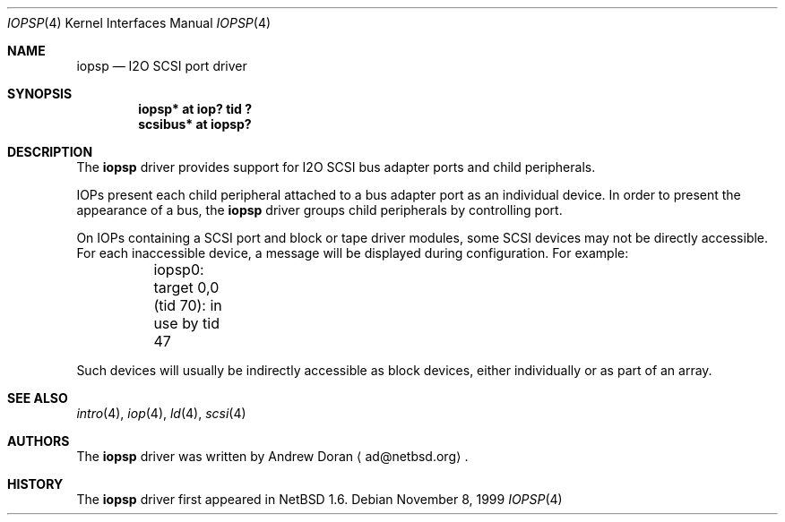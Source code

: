 .\"	$NetBSD: iopsp.4,v 1.4 2001/09/11 00:08:28 wiz Exp $
.\"
.\" Copyright (c) 2000 The NetBSD Foundation, Inc.
.\" All rights reserved.
.\"
.\" This code is derived from software contributed to The NetBSD Foundation
.\" by Andrew Doran.
.\"
.\" Redistribution and use in source and binary forms, with or without
.\" modification, are permitted provided that the following conditions
.\" are met:
.\" 1. Redistributions of source code must retain the above copyright
.\"    notice, this list of conditions and the following disclaimer.
.\" 2. Redistributions in binary form must reproduce the above copyright
.\"    notice, this list of conditions and the following disclaimer in the
.\"    documentation and/or other materials provided with the distribution.
.\" 3. All advertising materials mentioning features or use of this software
.\"    must display the following acknowledgement:
.\"        This product includes software developed by the NetBSD
.\"        Foundation, Inc. and its contributors.
.\" 4. Neither the name of The NetBSD Foundation nor the names of its
.\"    contributors may be used to endorse or promote products derived
.\"    from this software without specific prior written permission.
.\"
.\" THIS SOFTWARE IS PROVIDED BY THE NETBSD FOUNDATION, INC. AND CONTRIBUTORS
.\" ``AS IS'' AND ANY EXPRESS OR IMPLIED WARRANTIES, INCLUDING, BUT NOT LIMITED
.\" TO, THE IMPLIED WARRANTIES OF MERCHANTABILITY AND FITNESS FOR A PARTICULAR
.\" PURPOSE ARE DISCLAIMED.  IN NO EVENT SHALL THE FOUNDATION OR CONTRIBUTORS
.\" BE LIABLE FOR ANY DIRECT, INDIRECT, INCIDENTAL, SPECIAL, EXEMPLARY, OR
.\" CONSEQUENTIAL DAMAGES (INCLUDING, BUT NOT LIMITED TO, PROCUREMENT OF
.\" SUBSTITUTE GOODS OR SERVICES; LOSS OF USE, DATA, OR PROFITS; OR BUSINESS
.\" INTERRUPTION) HOWEVER CAUSED AND ON ANY THEORY OF LIABILITY, WHETHER IN
.\" CONTRACT, STRICT LIABILITY, OR TORT (INCLUDING NEGLIGENCE OR OTHERWISE)
.\" ARISING IN ANY WAY OUT OF THE USE OF THIS SOFTWARE, EVEN IF ADVISED OF THE
.\" POSSIBILITY OF SUCH DAMAGE.
.\"
.Dd November 8, 1999
.Dt IOPSP 4
.Os
.Sh NAME
.Nm iopsp
.Nd I2O SCSI port driver
.Sh SYNOPSIS
.Cd "iopsp* at iop? tid ?"
.Cd "scsibus* at iopsp?"
.Sh DESCRIPTION
The
.Nm
driver provides support for I2O SCSI bus adapter ports and child
peripherals.
.Pp
IOPs present each child peripheral attached to a bus adapter port as an
individual device.  In order to present the appearance of a bus, the
.Nm
driver groups child peripherals by controlling port.
.Pp
On IOPs containing a SCSI port and block or tape driver modules, some SCSI
devices may not be directly accessible.  For each inaccessible device, a
message will be displayed during configuration.  For example:
.Bd -literal
	iopsp0: target 0,0 (tid 70): in use by tid 47
.Ed
.Pp
Such devices will usually be indirectly accessible as block devices, either
individually or as part of an array.
.Sh SEE ALSO
.Xr intro 4 ,
.Xr iop 4 ,
.Xr ld 4 ,
.Xr scsi 4
.Sh AUTHORS
The
.Nm
driver was written by Andrew Doran
.Aq ad@netbsd.org .
.Sh HISTORY
The
.Nm
driver first appeared in
.Nx 1.6 .
